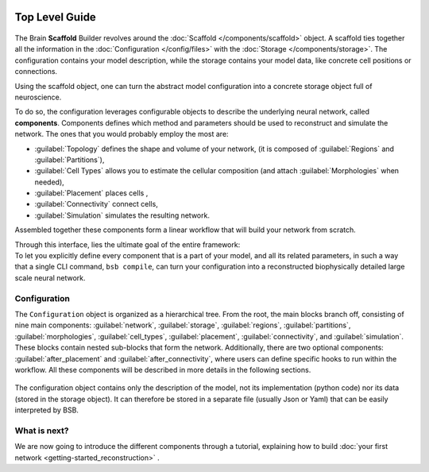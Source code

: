     .. _get-started:

===============
Top Level Guide
===============

.. figure:: /images/bsb_toplevel.png
  :figwidth: 90%
  :figclass: only-light

.. figure:: /images/bsb_toplevel_dark.png
  :figwidth: 90%
  :figclass: only-dark

The Brain **Scaffold** Builder revolves around the :doc:`Scaffold </components/scaffold>` object. A
scaffold ties together all the information in the :doc:`Configuration </config/files>` with the
:doc:`Storage </components/storage>`. The configuration contains your model description, while the
storage contains your model data, like concrete cell positions or connections.

Using the scaffold object, one can turn the abstract model configuration into a concrete
storage object full of neuroscience.

To do so, the configuration leverages configurable objects to describe the underlying neural network,
called **components**. Components defines which method and parameters should be used to reconstruct and
simulate the network. The ones that you would probably employ the most are:

* :guilabel:`Topology` defines the shape and volume of your network,
  (it is composed of :guilabel:`Regions` and :guilabel:`Partitions`),
* :guilabel:`Cell Types` allows you to estimate the cellular composition
  (and attach :guilabel:`Morphologies` when needed),
* :guilabel:`Placement` places cells ,
* :guilabel:`Connectivity` connect cells,
* :guilabel:`Simulation` simulates the resulting network.

Assembled together these components form a linear workflow that will build your network from scratch.

| Through this interface, lies the ultimate goal of the entire framework:
| To let you explicitly define every component that is a part of your model, and all its related parameters,
  in such a way that a single CLI command, ``bsb compile``, can turn your configuration into a reconstructed
  biophysically detailed large scale neural network.

.. _config:

Configuration
=============

The ``Configuration`` object is organized as a hierarchical tree.
From the root, the main blocks branch off, consisting of nine main components: :guilabel:`network`,
:guilabel:`storage`, :guilabel:`regions`, :guilabel:`partitions`, :guilabel:`morphologies`, :guilabel:`cell_types`,
:guilabel:`placement`, :guilabel:`connectivity`, and :guilabel:`simulation`.
These blocks contain nested sub-blocks that form the network.
Additionally, there are two optional components: :guilabel:`after_placement` and :guilabel:`after_connectivity`,
where users can define specific hooks to run within the workflow.
All these components will be described in more details in the following sections.

.. figure:: /images/configuration.png
  :figwidth: 90%
  :figclass: only-light

.. figure:: /images/configuration_dark.png
  :figwidth: 90%
  :figclass: only-dark

The configuration object contains only the description of the model, not its implementation (python code)
nor its data (stored in the storage object).
It can therefore be stored in a separate file (usually Json or Yaml) that can be easily interpreted by BSB.

What is next?
=============
We are now going to introduce the different components through a tutorial, explaining how to build
:doc:`your first network <getting-started_reconstruction>` .